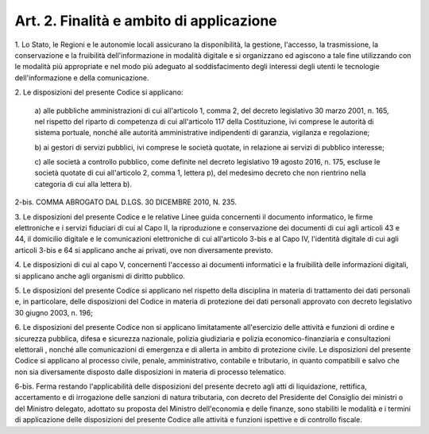 
.. _art2:

Art. 2. Finalità e ambito di applicazione
^^^^^^^^^^^^^^^^^^^^^^^^^^^^^^^^^^^^^^^^^



1\. Lo Stato, le Regioni e le autonomie locali assicurano la
disponibilità, la gestione, l'accesso, la trasmissione, la
conservazione e la fruibilità dell'informazione in modalità
digitale e si organizzano ed agiscono a tale fine utilizzando con le
modalità più appropriate e nel modo più adeguato al
soddisfacimento degli interessi degli utenti le tecnologie
dell'informazione e della comunicazione.

2\. Le disposizioni del presente Codice si applicano:

   a\) alle pubbliche amministrazioni di cui all'articolo 1, comma 2,
   del decreto legislativo 30 marzo 2001, n. 165, nel rispetto del
   riparto di competenza di cui all'articolo 117 della Costituzione, ivi
   comprese le autorità di sistema portuale, nonché alle autorità
   amministrative indipendenti di garanzia, vigilanza e regolazione;

   b\) ai gestori di servizi pubblici, ivi comprese le società
   quotate, in relazione ai servizi di pubblico interesse;

   c\) alle società a controllo pubblico, come definite nel decreto
   legislativo 19 agosto 2016, n. 175, escluse le società quotate di
   cui all'articolo 2, comma 1, lettera p), del medesimo decreto che non
   rientrino nella categoria di cui alla lettera b).

2-bis\. COMMA ABROGATO DAL D.LGS. 30 DICEMBRE 2010, N. 235.

3\. Le disposizioni del presente Codice e le relative Linee guida
concernenti il documento informatico, le firme elettroniche e i
servizi fiduciari di cui al Capo II, la riproduzione e conservazione
dei documenti di cui agli articoli 43 e 44, il domicilio digitale e
le comunicazioni elettroniche di cui all'articolo 3-bis e al Capo IV,
l'identità digitale di cui agli articoli 3-bis e 64 si applicano
anche ai privati, ove non diversamente previsto.

4\. Le disposizioni di cui al capo V, concernenti l'accesso ai
documenti informatici e la fruibilità delle informazioni
digitali, si applicano anche  agli organismi di diritto
pubblico.

5\. Le disposizioni del presente Codice si applicano nel rispetto
della disciplina in materia di trattamento dei dati personali e, in
particolare, delle disposizioni del Codice in materia di protezione
dei dati personali approvato con decreto legislativo 30 giugno 2003,
n. 196;

6\. Le disposizioni del presente Codice non si applicano
limitatamente all'esercizio delle attività e funzioni  di
ordine e sicurezza pubblica, difesa e sicurezza nazionale, polizia
giudiziaria e polizia economico-finanziaria e consultazioni
elettorali , nonché alle comunicazioni di emergenza e di allerta
in ambito di protezione civile. Le disposizioni del presente Codice
si applicano  al processo civile, penale, amministrativo,
contabile e tributario, in quanto compatibili e salvo che non sia
diversamente disposto dalle disposizioni in materia di processo
telematico.

6-bis\. Ferma restando l'applicabilità delle disposizioni del
presente decreto agli atti di liquidazione, rettifica, accertamento e
di irrogazione delle sanzioni di natura tributaria, con decreto del
Presidente del Consiglio dei ministri o del Ministro delegato,
adottato su proposta del Ministro dell'economia e delle finanze, sono
stabiliti le modalità e i termini di applicazione delle disposizioni
del presente Codice alle attività e funzioni ispettive e di
controllo fiscale.

